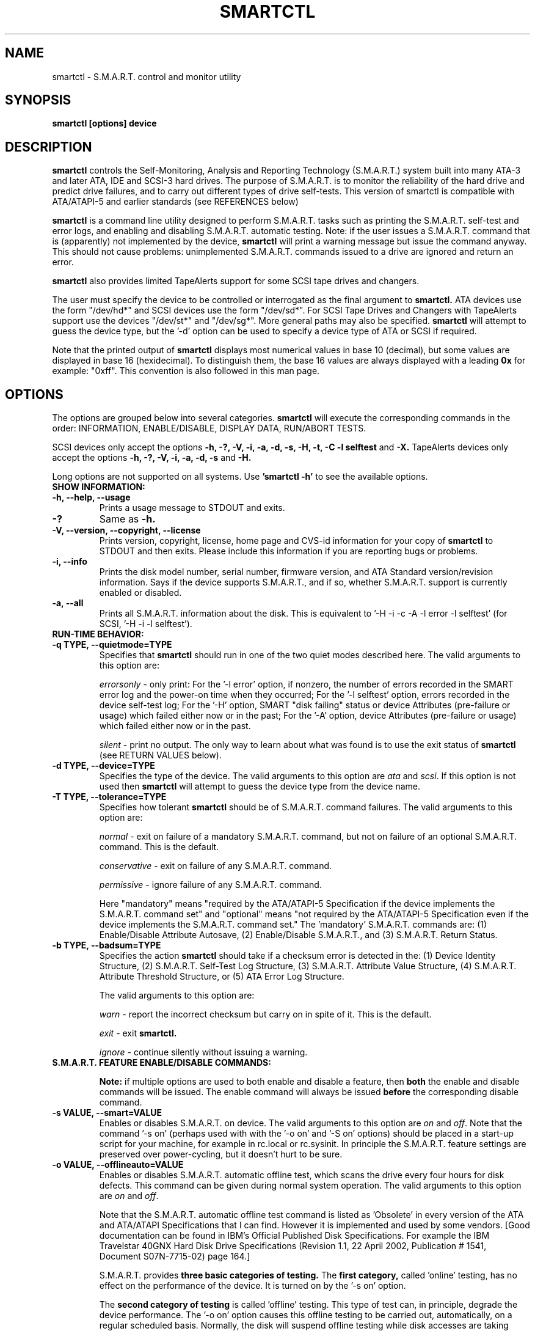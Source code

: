 \# Copyright (C) 2002-3 Bruce Allen <smartmontools-support@lists.sourceforge.net>
\#
\# $Id: smartctl.8,v 1.50 2003/03/11 04:34:02 ballen4705 Exp $
\# 
\# This program is free software; you can redistribute it and/or modify it
\# under the terms of the GNU General Public License as published by the Free
\# Software Foundation; either version 2, or (at your option) any later
\# version.
\# 
\# You should have received a copy of the GNU General Public License (for
\# example COPYING); if not, write to the Free Software Foundation, Inc., 675
\# Mass Ave, Cambridge, MA 02139, USA.
\#
\# This code was originally developed as a Senior Thesis by Michael Cornwell
\# at the Concurrent Systems Laboratory (now part of the Storage Systems
\# Research Center), Jack Baskin School of Engineering, University of
\# California, Santa Cruz. http://ssrc.soe.ucsc.edu/
\#
.TH SMARTCTL 8  "$Date: 2003/03/11 04:34:02 $" "smartmontools-5.1"
.SH NAME
smartctl \- S.M.A.R.T. control and monitor utility 
.SH SYNOPSIS
.B smartctl [options] device

.SH DESCRIPTION
.B smartctl
controls the Self-Monitoring, Analysis and Reporting Technology
(S.M.A.R.T.) system built into many ATA-3 and later ATA, IDE and
SCSI-3 hard drives. The purpose of S.M.A.R.T. is to monitor the
reliability of the hard drive and predict drive failures, and to carry
out different types of drive self-tests.  This version of smartctl is
compatible with ATA/ATAPI-5 and earlier standards (see REFERENCES
below)

.B smartctl
is a command line utility designed to perform S.M.A.R.T. tasks such as
printing the S.M.A.R.T. self-test and error logs, and enabling and
disabling S.M.A.R.T. automatic testing. Note: if the user issues a
S.M.A.R.T. command that is (apparently) not implemented by the device,
.B smartctl
will print a warning message but issue the command anyway.  This should
not cause problems: unimplemented S.M.A.R.T. commands issued to a
drive are ignored and return an error.

.B smartctl
also provides limited TapeAlerts support for some SCSI tape drives and
changers.

The user must specify the device to be controlled or interrogated as the final
argument to
.B smartctl.
ATA devices use the form "/dev/hd*" and SCSI devices use the form "/dev/sd*".
For SCSI Tape Drives and Changers with TapeAlerts support use the devices
"/dev/st*" and "/dev/sg*".  More general paths may also be specified.
.B smartctl
will attempt to guess the device type, but the '\-d' option can be used to
specify a device type of ATA or SCSI if required.

Note that the printed output of
.B smartctl
displays most numerical values in base 10 (decimal), but some values
are displayed in base 16 (hexidecimal).  To distinguish them, the base
16 values are always displayed with a leading
.B "0x"
for example: "0xff". This convention is also followed in this man
page.

.PP
.SH OPTIONS
.PP
The options are grouped below into several categories.
.B smartctl
will execute the corresponding commands in the order: INFORMATION,
ENABLE/DISABLE, DISPLAY DATA, RUN/ABORT TESTS.

SCSI devices only accept the options 
.B \-h, \-?, \-V, \-i, \-a, \-d, \-s, \-H, \-t, \-C \-l selftest
and 
.B \-X. 
TapeAlerts devices only accept the options 
.B \-h, \-?, \-V, \-i, \-a, \-d, \-s
and 
.B \-H.

Long options  are  not  supported  on  all  systems.   Use
.B 'smartctl \-h'
to see the available options.

.TP
.B SHOW INFORMATION:
.TP
.B \-h, \-\-help, \-\-usage
Prints a usage message to STDOUT and exits.
.TP
.B \-?
Same as
.B \-h.
.TP
.B \-V, \-\-version, \-\-copyright, \-\-license
Prints version, copyright, license, home page and CVS-id information for your
copy of
.B smartctl
to STDOUT and then exits.  Please include this information if you are
reporting bugs or problems.
.TP
.B \-i, \-\-info
Prints the disk model number, serial number, firmware version, and ATA Standard
version/revision information.  Says if the device supports S.M.A.R.T., and if
so, whether S.M.A.R.T. support is currently enabled or disabled.
.TP
.B \-a, \-\-all
Prints all S.M.A.R.T. information about the disk.  This is equivalent to '\-H
\-i \-c \-A \-l error \-l selftest' (for SCSI, '\-H \-i \-l selftest').
.TP
.B RUN-TIME BEHAVIOR:
.TP
.B \-q TYPE, \-\-quietmode=TYPE
Specifies that
.B smartctl
should run in one of the two quiet modes described here.  The valid arguments
to this option are:

.I errorsonly
\- only print: For the '\-l error' option, if nonzero, the number
of errors recorded in the SMART error log and the power-on time when
they occurred; For the '\-l selftest' option, errors recorded in the device
self-test log; For the '\-H' option, SMART "disk failing" status or device
Attributes (pre-failure or usage) which failed either now or in the
past; For the '\-A' option, device Attributes (pre-failure or usage)
which failed either now or in the past.

.I silent
\- print no output.  The only way to learn about what was
found is to use the exit status of
.B smartctl
(see RETURN VALUES below).
.TP
.B \-d TYPE, \-\-device=TYPE
Specifies the type of the device.  The valid arguments to this option
are \fIata\fP and \fIscsi\fP.  If this option is not used then
.B smartctl
will attempt to guess the device type from the device name.
.TP
.B \-T TYPE, \-\-tolerance=TYPE
Specifies how tolerant
.B smartctl
should be of S.M.A.R.T. command failures.  The valid arguments to this option
are:

.I normal
\- exit on failure of a mandatory S.M.A.R.T. command, but not on failure of an
optional S.M.A.R.T. command.  This is the default.  

.I conservative
\- exit on failure of any S.M.A.R.T. command.

.I permissive
\- ignore failure of any S.M.A.R.T. command.

Here "mandatory" means "required by the ATA/ATAPI-5 Specification if the
device implements the S.M.A.R.T. command set" and "optional" means "not
required by the ATA/ATAPI-5 Specification even if the device implements
the S.M.A.R.T. command set."  The 'mandatory' S.M.A.R.T. commands are: (1)
Enable/Disable Attribute Autosave, (2) Enable/Disable S.M.A.R.T., and (3)
S.M.A.R.T. Return Status.

.TP
.B \-b TYPE, \-\-badsum=TYPE
Specifies the action 
.B smartctl
should take if a checksum error is detected in the: (1) Device
Identity Structure, (2) S.M.A.R.T. Self-Test Log Structure, (3)
S.M.A.R.T. Attribute Value Structure, (4) S.M.A.R.T. Attribute
Threshold Structure, or (5) ATA Error Log Structure.

The valid arguments to this option are:

.I warn
\- report the incorrect checksum but carry on in spite of it.  This is the
default.

.I exit
\- exit
.B smartctl.

.I ignore
\- continue silently without issuing a warning.

.TP
.B S.M.A.R.T. FEATURE ENABLE/DISABLE COMMANDS:
.IP
.B Note: 
if multiple options are used to both enable and disable a
feature, then 
.B both
the enable and disable commands will be issued.  The enable command
will always be issued
.B before
the corresponding disable command.
.TP
.B \-s VALUE, \-\-smart=VALUE 
Enables or disables S.M.A.R.T. on device.  The valid arguments to
this option are \fIon\fP and \fIoff\fP.  Note that the command '\-s on'
(perhaps used with with the '\-o on' and '\-S on' options) should be placed
in a start-up script for your machine, for example in rc.local or rc.sysinit.
In principle the S.M.A.R.T. feature settings are preserved over
power-cycling, but it doesn't hurt to be sure.
.TP
.B \-o VALUE, \-\-offlineauto=VALUE
Enables or disables S.M.A.R.T. automatic offline test, which scans the drive
every four hours for disk defects. This command can be given during normal
system operation.  The valid arguments to this option are \fIon\fP
and \fIoff\fP.

Note that the S.M.A.R.T. automatic offline test command is listed as 'Obsolete'
in every version of the ATA and ATA/ATAPI Specifications
that I can find.  However it is implemented and used by some
vendors. [Good documentation can be found in IBM's Official
Published Disk Specifications.  For example the IBM Travelstar 40GNX
Hard Disk Drive Specifications (Revision 1.1, 22 April 2002,
Publication # 1541, Document S07N-7715-02) page 164.]

S.M.A.R.T. provides
.B three basic categories of testing.
The 
.B first category,
called 'online' testing, has no effect on the performance of
the device.  It is turned on by the '\-s on' option.

The 
.B second category of testing
is called 'offline' testing. This type
of test can, in principle, degrade the device performance.  The '\-o on'
option causes this offline testing to be carried out, automatically,
on a regular scheduled basis.  Normally, the disk will suspend
offline testing while disk accesses are taking place, and then
automatically resume it when the disk would otherwise be idle, so in
practice it has little effect.  Note that a one-time offline test can
also be carried out immediately upon receipt of a user command.  See
the '\-t offline' option below, which causes a one-time offline test to be
carried out immediately.

Any errors detected in automatic or immediate offline testing are
reflected in the values of the S.M.A.R.T. Attributes; some types of
errors may also appear in the S.M.A.R.T. error log. These are visible
with the '\-A' and '\-l error' options respectively.

The 
.B third category of testing
is the 'self' testing.  This third type of
test is only performed (immediately) when a command to run it is
issued.  The '\-t' and '\-X' options can be used to carry out and abort such
self-tests; please see below for further details.

Any errors detected in the self testing will be shown in the
S.M.A.R.T. self-test log, which can be examined using the '\-l selftest'
option.

.B Note:
in this manual page, the word 
.B "Test"
is used in connection with the second category 
just described, e.g. for the 'offline' testing.  The words 
.B "Self-test"
are used in connection with the third category.
.TP
.B \-S VALUE, \-\-saveauto=VALUE
Enables or disables S.M.A.R.T. autosave of device vendor-specific
Attributes. The valid arguments to this option are \fIon\fP
and \fIoff\fP.  Note that this feature is preserved across disk power
cycles, so you should only need to issue it once.
.TP
.B S.M.A.R.T. READ AND DISPLAY DATA OPTIONS:
.TP
.B \-H, \-\-health
Check: Ask the device to report its S.M.A.R.T. health status.  It does
this using information that it has gathered from online and offline
tests, which were used to determine/update its
S.M.A.R.T. vendor-specific Attribute values.

If the device reports failing health status, this means
.B either
that the device has already failed, 
.B or 
that it is predicting its own failure within the next 24 hours.  If
this happens, use the '\-a' option to get more information, and
.B get your data off the disk and someplace safe as soon as you can.
.TP
.B \-c, \-\-capabilities
Prints only the generic S.M.A.R.T. capabilities.  These show
what S.M.A.R.T. features are implemented and how the device will
respond to some of the different S.M.A.R.T. commands.  For example it
shows if the device logs errors, if it supports offline surface
scanning, and so on.  If the device can carry out self-tests, this
option also shows the estimated time required to run those tests.

Note that the time required to run the Self-tests (listed in minutes)
are fixed.  However the time required to run the Immediate Offline
Test (listed in seconds) is variable.  This means that if you issue a
command to perform an Immediate Offline test with the '\-t offline' option,
then the time may jump to a larger value and then count down as the
Immediate Offline Test is carried out.  Please see REFERENCES below
for further information about the the flags and capabilities described
by this option.
.TP
.B \-A, \-\-attributes
Prints only the vendor specific S.M.A.R.T. Attributes.  The
Attributes are numbered from 1 to 253 and have specific names. For
example Attribute 12 is 'power cycle count': how many times has the
disk been powered up.

Each Attribute has a 'Raw' value, printed under the heading 'RAW_VALUE',
and a 'Normalized' value printed under the heading 'VALUE'.  [Note:
.B smartctl
prints these values in base-10.]  In the example just given, the 'Raw
Value' for Attribute 12 would be the actual number of times that the
disk has been power-cycled, for example 365 if the disk has been
turned on once per day for exactly one year.  Each vendor uses their
own algorithm to convert this Raw value to a Normalized value in the
range from 1 to 254.  Note that
.B smartctl
only reports the different Attribute values and thresholds.  It does
.B not
carry out the conversion between 'Raw' and 'Normalized' values.

Note that the conversion from 'Raw' value to a quantity with physical
units is not specified by the S.M.A.R.T. standard. In most cases, the
values printed by
.B smartctl
are sensible.  For example the temperature Attribute generally has its
raw value equal to the temperature in Celsius.  However in some cases
vendors use unusual conventions.  For example the Hitachi disk on my
laptop reports its power-on hours in minutes, not hours. Some IBM
disks track three temperatures rather than one, in their raw values.
And so on.

Each Attribute also has a Threshold value (whose range is 0 to 255)
which is printed under the heading 'THRESH'.  If the Normalized value
is
.B less than or equal to
the Threshold value, then the Attribute is said to have failed.  If
the Attribute is a pre-failure Attribute, then disk failure is
imminent.

Each Attribute also has a 'Worst' value shown under the heading 'WORST'.
This is the smallest (closest to failure) value that the
disk has recorded at any time during its lifetime when S.M.A.R.T.  was
enabled.  [Note however that some vendors will have firmware which will
.B increase
the 'Worst' value for some "rate-type" Attributes.]

The Attribute table printed out by 
.B smartctl
also shows the 'Type' of the Attribute.  Pre-failure Attributes are
ones which, if less than or equal to their threshold values, indicate
pending disk failure.  Old age, or usage Attributes, are ones which
indicate end-of-product life from old-age or normal aging and wearout,
if the Attribute value is less than or equal to the threshold.

If the Attribute's current Normalized value is <= threshold, then the 'Ever
failed' column will display 'FAILED NOW!'.  If not, but the worst
recorded value is <= threshold, then this column will display 'In the
past'.

So to summarize: the 'Raw' values are the ones that might have a real
physical interpretation, such as 'Temperature Celsius', 'Hours', or 'Start-Stop Cycles'.  
Each manufacturer converts these, using their
detailed knowledge of the disk's operations and failure modes, to
Normalized Attribute values in the range 1-254.  The worst (lowest
measured) of these Normalized Attribute values is stored on the disk,
along with a Threshold value that the manufacturer has determined will
indicate that the disk is going to fail, or that it has exceeded its
design age or aging limit.
.B smartctl
does not calculate any of these values, it merely reports them from
the S.M.A.R.T. data on the disk.

Note that starting with ATA/ATAPI-4, revision 4, the meaning of these
Attribute fields has been made entirely vendor-specific.  However most
ATA/ATAPI-5 disks seem to respect their meaning, so we have retained
the option of printing the Attribute values.
.TP
.B \-l TYPE, \-\-log=TYPE
Prints either the S.M.A.R.T. error log or the S.M.A.R.T. self-test log.  The
valid arguments to this option are:

.I error
\- prints only the S.M.A.R.T. error log.  S.M.A.R.T. disks maintain a
log of the most recent five non-trivial errors. For each of these
errors, the disk power-on lifetime at which the error occurred is
recorded, as is the device status (idle, standby, etc) at the time of
the error.  Finally, up to the last five commands that preceded the
error are also recorded, along with a timestamp measured in seconds
from when the disk was powered up during the session where the error
took place.  [Note: this time stamp wraps after 2^32 milliseconds, or
49 days 17 hours 2 minutes and 47.296 seconds.]  The key ATA disk
registers are also recorded in the log.

The ATA Specification (ATA-5 Revision 1c, Section 8.41.6.8.2 to be
precise) says "Error log structures shall include UNC errors, IDNF
errors for which the address requested was valid, servo errors, write
fault errors, etc.  Error log data structures shall not include errors
attributed to the receipt of faulty commands such as command codes not
implemented by the device or requests with invalid parameters or
invalid addresses."

.I selftest
\- prints only the S.M.A.R.T. self-test log.  The disk maintains a log
showing the results of the self tests, which can be run using the
\'\-t' option described below.  For each of the most recent twenty-one
self-tests, the log shows the type of test (short or extended,
off-line or captive) and the final status of the test.  If the test
did not complete successfully, then the percentage of the test
remaining is shown.  The time at which the test took place, measured
in hours of disk lifetime, is also printed.  If any errors were
detected, the Logical Block Address (LBA) of the first error is
printed in hexadecimal notation.

.I selftest [SCSI]
\- the self-test log for a SCSI device has a slightly different format
than for an ATA device.  For each of the most recent twenty
self-tests, it shows the type of test and the status (final or in
progress) of the test. SCSI standards use the terms 'foreground' and
\'background' (rather than ATA's corresponding 'captive' and
\'off-line') and \'short' and 'long' (rather than ATA's corresponding
\'short' and 'extended') to describe the type of the test.  The printed
segment number is only relevant when a test fails in the third or
later test segment.  It identifies the test that failed and consists
of either the number of the segment that failed during the test, or
the number of the test that failed and the number of the segment in
which the test was run, using a vendor-specific method of putting both
numbers into a single byte.  The Logical Block Address (LBA) of the
first error is printed in hexadecimal notation. If provided, the SCSI
Sense Key (SK), Additional Sense Code (ASC) and Additional Sense Code
Qualifier (ASQ) are also printed. The self tests can be run using the
\'\-t' option described below (using the ATA test terminology).

.TP
.B \-v N,OPTION, \-\-vendorattribute=N,OPTION
Sets a vendor-specific display OPTION for Attribute N.  This option
may be used multiple times. Valid arguments to this option are:

.I help
\- Prints (to STDOUT) a list of all valid arguments to this option,
then exits.

.I 9,minutes
\- Raw Attribute number 9 is power-on time in minutes.  Its raw value
will be displayed in the form 'Xh+Ym'.  Here X is hours, and Y is
minutes in the range 0-59 inclusive.  Y is always printed with two
digits, for example \'06' or \'31' or '00'.

.I 9,seconds
\- Raw Attribute number 9 is power-on time in seconds.  Its raw value
will be displayed in the form 'Xh+Ym+Zs'.  Here X is hours, Y is
minutes in the range 0-59 inclusive, and Z is seconds in the range
0-59 inclusive.  Y and Z are always printed with two digits, for
example \'06' or \'31' or '00'.

.I 9,temp
\- Raw Attribute number 9 is the disk temperature in Celsius.

.I 200,writeerrorcount
\- Raw Attribute number 200 is the Write Error Count.

.I 220,temp
\- Raw Attribute number 220 is the disk temperature in Celsius.

Note: a table of hard drive models, listing which Attribute
corresponds to temperature, can be found at:
http://coredump.free.fr/linux/hddtemp.db

.I N,raw8
\- Print the Raw value of Attribute N as six 8-bit unsigned base-10
integers.  This may be useful for decoding the meaning of the Raw
value.  The form 'N,raw8' prints Raw values for ALL Attributes in this
form.  The form (for example) '123,raw8' only prints the Raw value for
Attribute 123 in this form.

.I N,raw16
\- Print the Raw value of Attribute N as three 16-bit unsigned base-10
integers.  This may be useful for decoding the meaning of the Raw
value.  The form 'N,raw16' prints Raw values for ALL Attributes in this
form.  The form (for example) '123,raw16' only prints the Raw value for
Attribute 123 in this form.

.I N,raw48
\- Print the Raw value of Attribute N as a 48-bit unsigned base-10
integer.  This may be useful for decoding the meaning of the Raw
value.  The form 'N,raw48' prints Raw values for ALL Attributes in
this form.  The form (for example) '123,raw48' only prints the Raw
value for Attribute 123 in this form.

.TP
.B S.M.A.R.T. RUN/ABORT OFFLINE TEST AND SELF-TEST OPTIONS:
.TP
.B \-t TEST, \-\-test=TEST
Executes TEST immediately.  The '\-C' option can be used in
conjunction with this option to run the short or long self-tests in
captive mode (known as 'foreground mode' for SCSI devices).  Note that
only one test can be run at a time, so this option should only be used
once per command line.

The valid arguments to this option are:  

.I offline
\- runs S.M.A.R.T. Immediate Offline Test.  This immediately
starts the test described above.  This command can be given during
normal system operation.  The effects of this test are visible only in
that it updates the S.M.A.R.T. Attribute values, and if errors are
found they will appear in the S.M.A.R.T. error log, visible with the '\-l error'
option.  

If the '\-c' option to
.B smartctl
shows that the device has the "Suspend Offline collection upon new
command" capability then you can track the progress of the Immediate Offline
test using the '\-c' option to
.B smartctl.
If the '\-c' option show that the device has the "Abort Offline
collection upon new command" capability then most commands will abort
the Immediate Offline Test, so you should not try to track the
progress of the test with '\-c', as it will abort the test.

.I short
\- runs S.M.A.R.T. Short Self Test (usually under ten minutes).
[Note: in the case of SCSI devices,
this command option runs the 'Background short' self-test.]
This command can be given during normal system operation (unless run in
captive mode \- see the '\-C' option below).  This is a
test in a different category than the immediate or automatic offline
tests.  The 'Self' tests check the electrical and mechanical
performance as well as the read performance of the disk.  Their
results are reported in the Self Test Error Log, readable with
the '\-l selftest' option.  Note that on some disks the progress of the
self-test can be monitored by watching this log during the self-test; with other disks
use the '\-c' option to monitor progress.

.I long
\- runs S.M.A.R.T. Extended Self Test (tens of minutes).
[Note: in the case of SCSI devices,
this command option runs the 'Background long' self-test.]
This is a
longer and more thorough version of the Short Self Test described
above.  Note that this command can be given during normal
system operation (unless run in captive mode \- see the '\-C' option below).

.TP
.B \-C, \-\-captive
With '\-t short' or '\-t long', runs the self-test in captive mode.  This has
no effect with '\-t offline' or if the '\-t' option is not used. [Note: in the case
of SCSI devices, this command option runs the self-test in 'Foreground' mode.]

.B WARNING: Tests run in captive mode may busy out the drive for the length
.B of the test.  Only run captive tests on drives without any mounted partitions!

.TP
.B \-X, \-\-abort
Aborts non-captive S.M.A.R.T. Self Tests.  Note that this
command will abort the Offline Immediate Test routine only if your
disk has the "Abort Offline collection upon new command" capability.
.PP
.SH EXAMPLES
.nf
.B smartctl \-a /dev/hda
.fi
Print all S.M.A.R.T. information for drive /dev/hda (Primary Master).
.PP
.nf
.B smartctl \-s off /dev/hdd
.fi
Disable S.M.A.R.T. on drive /dev/hdd (Secondary Slave).
.PP
.nf
.B smartctl \-\-smart=on \-\-offlineauto=on \-\-saveauto=on /dev/hda
.fi
Enable S.M.A.R.T. on drive /dev/hda, enable automatic offline
testing every four hours, and enable autosaving of
S.M.A.R.T. Attributes.  This is a good start-up line for your system's
init files.  You can issue this command on a running system.
.PP
.nf
.B smartctl \-t long /dev/hdc
.fi
Begin an extended self-test of drive /dev/hdc.  You can issue this
command on a running system.  The results can be seen in the self-test
log visible with the '\-l selftest' option after it has completed.
.PP
.nf
.B smartctl \-s on \-t offline /dev/hda
.fi
Enable S.M.A.R.T. on the disk, and begin an immediate offline test of
drive /dev/hda.  You can issue this command on a running system.  The
results are only used to update the S.M.A.R.T. Attributes, visible
with the '\-A' option.  If any device errors occur, they are logged to
the S.M.A.R.T. error log, which can be seen with the '\-l error' option.
.PP
.nf
.B smartctl \-A \-v 9,minutes /dev/hda
.fi
Shows the vendor Attributes, when the disk stores its power-on time
internally in minutes rather than hours.
.PP
.nf
.B smartctl \-q errorsonly \-H \-l selftest /dev/hda
.fi
Produces output only if the device returns failing S.M.A.R.T. status,
or if some of the logged self-tests ended with errors.
.PP
.nf
.B smartctl \-q silent \-a /dev/hda
.fi
Examine all S.M.A.R.T. data for device /dev/hda, but produce no
printed output.  You must use the exit status (the
.B $?
shell variable) to learn if any Attributes are out of bound, if the
S.M.A.R.T. status is failing, if there are errors recorded in the
self-test log, or if there are errors recorded in the disk error log.

.PP
.SH RETURN VALUES
The return values of smartctl are defined by a bitmask.  For the
moment this only works on ATA disks.  The different bits in the return
value are as follows:
.TP
.B Bit 0:
Command line did not parse.
.TP
.B Bit 1:
Device open failed, or device did not return an IDENTIFY DEVICE structure. 
.TP
.B Bit 2:
Some SMART command to the disk failed, or there was a checksum error
in a SMART data structure (see '\-b' option above).
.TP
.B Bit 3:
SMART status check returned "DISK FAILING".
.TP
.B Bit 4:
SMART status check returned "DISK OK" but we found prefail Attributes <= threshold.
.TP
.B Bit 5:
SMART status check returned "DISK OK" but we found that some (usage
or prefail) Attributes have been <= threshold at some time in the
past. 
.TP
.B Bit 6:
The device error log contains records of errors.
.TP
.B Bit 7:
The device self-test log contains records of errors.

To test within the shell for whether or not the different bits are
turned on or off, you can use the following type of construction (this
is bash syntax):
.nf
.B smartstat=$(($? & 8))
.fi
This looks at only at bit 3 of the exit status
.B $?
(since 8=2^3).  The shell variable
$smartstat will be nonzero if SMART status check returned 'disk
failing' and zero otherwise.

.PP
.SH AUTHOR
Bruce Allen
.B smartmontools-support@lists.sourceforge.net
.fi
University of Wisconsin \- Milwaukee Physics Department

.PP
.SH CREDITS
.fi
This code was derived from the smartsuite package, written by Michael
Cornwell, and from the previous ucsc smartsuite package.  It extends
these to cover ATA-5 disks.  This code was originally developed as a
Senior Thesis by Michael Cornwell at the Concurrent Systems Laboratory
(now part of the Storage Systems Research Center), Jack Baskin School
of Engineering, University of California, Santa
Cruz. http://ssrc.soe.ucsc.edu/.
.SH
HOME PAGE FOR SMARTMONTOOLS: 
.fi
Please see the following web site for updates, further documentation, bug
reports and patches:
.nf
.B
http://smartmontools.sourceforge.net/

.SH
SEE ALSO:
.B
smartd (8)
.SH
REFERENCES FOR S.M.A.R.T.
.fi
If you would like to understand better how S.M.A.R.T. works, and what
it does, a good place to start is  Section 8.41 of the 'AT
Attachment with Packet Interface-5' (ATA/ATAPI-5) specification.  This
documents the S.M.A.R.T. functionality which the smartmontools
utilities provide access to.  You can find Revision 1 of this document
at:
.nf
.B
http://www.t13.org/project/d1321r1c.pdf
.fi
Future versions of the specifications (ATA/ATAPI-6 and ATA/ATAPI-7),
and later revisions (2, 3) of the ATA/ATAPI-5 specification are
available from:
.nf
.B
http://www.t13.org/#FTP_site

.fi
The functioning of S.M.A.R.T. is also described by the SFF-8035i
revision 2 specification.  This is a publication of the Small Form
Factors (SFF) Committee, and can be obtained from:
.TP
\ 
SFF Committee
.nf
14426 Black Walnut Ct.
.nf
Saratoga, CA 95070, USA
.nf
SFF FaxAccess: +01 408-741-1600
.nf
Ph: +01 408-867-6630
.nf
Fax: +01 408-867-2115
.nf
E-Mail: 250-1752@mcimail.com.
.PP
Please let us know if there is an on\-line source for this document.

.SH
CVS ID OF THIS PAGE:
$Id: smartctl.8,v 1.50 2003/03/11 04:34:02 ballen4705 Exp $
